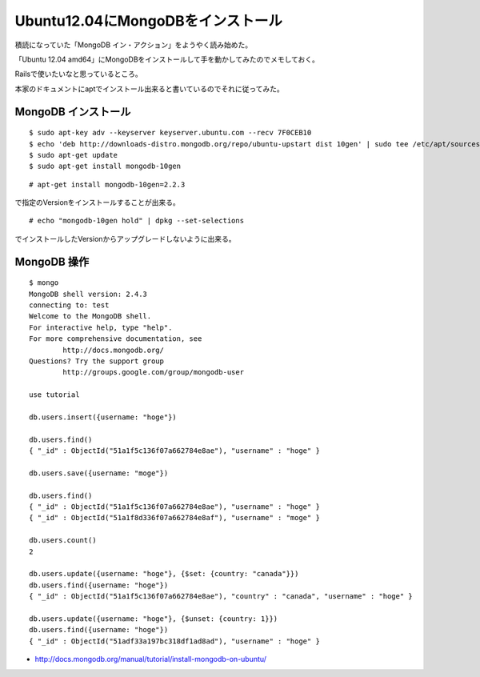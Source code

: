 Ubuntu12.04にMongoDBをインストール
============================================



.. author:: default
.. categories:: ubuntu,mongodb
.. tags:: ubuntu,mongodb
.. comments::

積読になっていた「MongoDB イン・アクション」をようやく読み始めた。

「Ubuntu 12.04 amd64」にMongoDBをインストールして手を動かしてみたのでメモしておく。

Railsで使いたいなと思っているところ。

本家のドキュメントにaptでインストール出来ると書いているのでそれに従ってみた。

MongoDB インストール
----------------------------------------

::

  $ sudo apt-key adv --keyserver keyserver.ubuntu.com --recv 7F0CEB10
  $ echo 'deb http://downloads-distro.mongodb.org/repo/ubuntu-upstart dist 10gen' | sudo tee /etc/apt/sources.list.d/10gen.list
  $ sudo apt-get update
  $ sudo apt-get install mongodb-10gen


::

  # apt-get install mongodb-10gen=2.2.3


で指定のVersionをインストールすることが出来る。


::

  # echo "mongodb-10gen hold" | dpkg --set-selections

でインストールしたVersionからアップグレードしないように出来る。

MongoDB 操作
----------------------------------------

::

  $ mongo
  MongoDB shell version: 2.4.3
  connecting to: test
  Welcome to the MongoDB shell.
  For interactive help, type "help".
  For more comprehensive documentation, see
          http://docs.mongodb.org/
  Questions? Try the support group
          http://groups.google.com/group/mongodb-user

  use tutorial

  db.users.insert({username: "hoge"})

  db.users.find()
  { "_id" : ObjectId("51a1f5c136f07a662784e8ae"), "username" : "hoge" }

  db.users.save({username: "moge"})

  db.users.find()
  { "_id" : ObjectId("51a1f5c136f07a662784e8ae"), "username" : "hoge" }
  { "_id" : ObjectId("51a1f8d336f07a662784e8af"), "username" : "moge" }

  db.users.count()
  2

  db.users.update({username: "hoge"}, {$set: {country: "canada"}})
  db.users.find({username: "hoge"})
  { "_id" : ObjectId("51a1f5c136f07a662784e8ae"), "country" : "canada", "username" : "hoge" }

  db.users.update({username: "hoge"}, {$unset: {country: 1}})
  db.users.find({username: "hoge"})
  { "_id" : ObjectId("51adf33a197bc318df1ad8ad"), "username" : "hoge" }


* http://docs.mongodb.org/manual/tutorial/install-mongodb-on-ubuntu/
